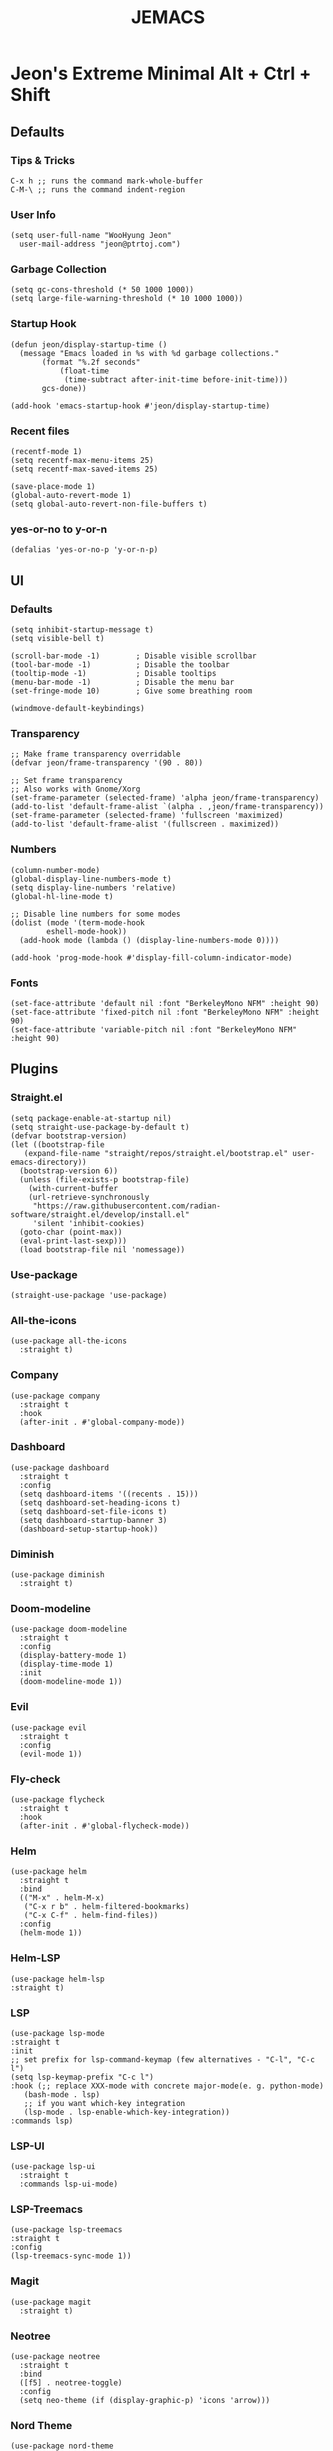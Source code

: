 #+TITLE: JEMACS
#+PROPERTY: header-args:elisp :tangle ~/.config/emacs/init.el :mkdirp yes
#+STARTUP: show2levels

* Jeon's Extreme Minimal Alt + Ctrl + Shift
** Defaults
*** Tips & Tricks
#+begin_src ascii :tangle no
C-x h ;; runs the command mark-whole-buffer
C-M-\ ;; runs the command indent-region
#+end_src

*** User Info
#+begin_src elisp
  (setq user-full-name "WooHyung Jeon"
	user-mail-address "jeon@ptrtoj.com")
#+end_src

*** Garbage Collection
#+begin_src elisp
  (setq gc-cons-threshold (* 50 1000 1000))
  (setq large-file-warning-threshold (* 10 1000 1000))
#+end_src

*** Startup Hook
#+begin_src elisp
  (defun jeon/display-startup-time ()
    (message "Emacs loaded in %s with %d garbage collections."
	     (format "%.2f seconds"
		     (float-time
		      (time-subtract after-init-time before-init-time)))
	     gcs-done))

  (add-hook 'emacs-startup-hook #'jeon/display-startup-time)
#+end_src

*** Recent files
#+begin_src elisp
  (recentf-mode 1)
  (setq recentf-max-menu-items 25)
  (setq recentf-max-saved-items 25)

  (save-place-mode 1)
  (global-auto-revert-mode 1)
  (setq global-auto-revert-non-file-buffers t)
#+end_src

*** yes-or-no to y-or-n
#+begin_src elisp
  (defalias 'yes-or-no-p 'y-or-n-p)
#+end_src

** UI
*** Defaults
#+begin_src elisp
  (setq inhibit-startup-message t)
  (setq visible-bell t)

  (scroll-bar-mode -1)        ; Disable visible scrollbar
  (tool-bar-mode -1)          ; Disable the toolbar
  (tooltip-mode -1)           ; Disable tooltips
  (menu-bar-mode -1)          ; Disable the menu bar
  (set-fringe-mode 10)        ; Give some breathing room

  (windmove-default-keybindings)
#+end_src

*** Transparency
#+begin_src elisp
  ;; Make frame transparency overridable
  (defvar jeon/frame-transparency '(90 . 80))

  ;; Set frame transparency
  ;; Also works with Gnome/Xorg
  (set-frame-parameter (selected-frame) 'alpha jeon/frame-transparency)
  (add-to-list 'default-frame-alist `(alpha . ,jeon/frame-transparency))
  (set-frame-parameter (selected-frame) 'fullscreen 'maximized)
  (add-to-list 'default-frame-alist '(fullscreen . maximized))
#+end_src

*** Numbers
#+begin_src elisp
  (column-number-mode)
  (global-display-line-numbers-mode t)
  (setq display-line-numbers 'relative)
  (global-hl-line-mode t)

  ;; Disable line numbers for some modes
  (dolist (mode '(term-mode-hook
		  eshell-mode-hook))
    (add-hook mode (lambda () (display-line-numbers-mode 0))))

  (add-hook 'prog-mode-hook #'display-fill-column-indicator-mode)
#+end_src

*** Fonts
#+begin_src elisp
  (set-face-attribute 'default nil :font "BerkeleyMono NFM" :height 90)
  (set-face-attribute 'fixed-pitch nil :font "BerkeleyMono NFM" :height 90)
  (set-face-attribute 'variable-pitch nil :font "BerkeleyMono NFM" :height 90)
#+end_src

** Plugins
*** Straight.el
#+begin_src elisp
  (setq package-enable-at-startup nil)
  (setq straight-use-package-by-default t)
  (defvar bootstrap-version)
  (let ((bootstrap-file
	 (expand-file-name "straight/repos/straight.el/bootstrap.el" user-emacs-directory))
	(bootstrap-version 6))
    (unless (file-exists-p bootstrap-file)
      (with-current-buffer
	  (url-retrieve-synchronously
	   "https://raw.githubusercontent.com/radian-software/straight.el/develop/install.el"
	   'silent 'inhibit-cookies)
	(goto-char (point-max))
	(eval-print-last-sexp)))
    (load bootstrap-file nil 'nomessage))
#+end_src

*** Use-package
#+begin_src elisp
  (straight-use-package 'use-package)
#+end_src

*** All-the-icons
#+begin_src elisp
  (use-package all-the-icons
    :straight t)
#+end_src

*** Company
#+begin_src elisp
  (use-package company
    :straight t
    :hook
    (after-init . #'global-company-mode))
#+end_src

*** Dashboard
#+begin_src elisp
  (use-package dashboard
    :straight t
    :config
    (setq dashboard-items '((recents . 15)))
    (setq dashboard-set-heading-icons t)
    (setq dashboard-set-file-icons t)
    (setq dashboard-startup-banner 3)
    (dashboard-setup-startup-hook))
#+end_src

*** Diminish
#+begin_src elisp
  (use-package diminish
    :straight t)
#+end_src

*** Doom-modeline
#+begin_src elisp
  (use-package doom-modeline
    :straight t
    :config
    (display-battery-mode 1)
    (display-time-mode 1)
    :init
    (doom-modeline-mode 1))
#+end_src

*** Evil
#+begin_src elisp
  (use-package evil
    :straight t
    :config
    (evil-mode 1))
#+end_src

*** Fly-check
#+begin_src elisp
  (use-package flycheck
    :straight t
    :hook
    (after-init . #'global-flycheck-mode))
#+end_src

*** Helm
#+begin_src elisp
  (use-package helm
    :straight t
    :bind
    (("M-x" . helm-M-x)
     ("C-x r b" . helm-filtered-bookmarks)
     ("C-x C-f" . helm-find-files))
    :config
    (helm-mode 1))
#+end_src

*** Helm-LSP
#+begin_src elisp
  (use-package helm-lsp
  :straight t)
#+end_src

*** LSP
#+begin_src elisp
  (use-package lsp-mode
  :straight t
  :init
  ;; set prefix for lsp-command-keymap (few alternatives - "C-l", "C-c l")
  (setq lsp-keymap-prefix "C-c l")
  :hook (;; replace XXX-mode with concrete major-mode(e. g. python-mode)
	 (bash-mode . lsp)
	 ;; if you want which-key integration
	 (lsp-mode . lsp-enable-which-key-integration))
  :commands lsp)
#+end_src

*** LSP-UI
#+begin_src elisp
  (use-package lsp-ui
    :straight t
    :commands lsp-ui-mode)
#+end_src

*** LSP-Treemacs
#+begin_src elisp
  (use-package lsp-treemacs
  :straight t
  :config
  (lsp-treemacs-sync-mode 1))
#+end_src

*** Magit
#+begin_src elisp
  (use-package magit
    :straight t)
#+end_src

*** Neotree
#+begin_src elisp
  (use-package neotree
    :straight t
    :bind
    ([f5] . neotree-toggle)
    :config
    (setq neo-theme (if (display-graphic-p) 'icons 'arrow)))
#+end_src

*** Nord Theme
#+begin_src elisp
  (use-package nord-theme
    :straight t
    :config
    (load-theme 'nord t))
#+end_src

*** Org-bullets
#+begin_src elisp
  (use-package org-bullets
    :straight t
    :init
    (add-hook 'org-mode-hook #'org-bullets-mode))
#+end_src

*** Projectile
#+begin_src elisp
  (use-package projectile
    :straight t
    :bind
    (("s-p" . projectile-command-map)
     ("C-c p" . projectile-command-map))
    :config
    (projectile-mode 1))
#+end_src

*** Rainbow-delimiters
#+begin_src elisp
  (use-package rainbow-delimiters
    :straight t
    :hook
    (org-mode . #'rainbow-delimiters-mode))
#+end_src

*** Smartparens
#+begin_src elisp
  (use-package smartparens
    :straight t
    :hook
    (minibuffer-setup . #'turn-on-smartparens-strict-mode))
#+end_src

*** Which-key
#+begin_src elisp
  (use-package which-key
    :straight t
    :config
    (which-key-mode)
    (setq which-key-idle-delay 0.1))
#+end_src

** Before Save Hook
#+begin_src elisp
  (add-hook 'before-save-hook 'whitespace-cleanup)
#+end_src
